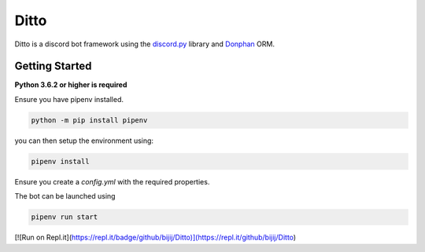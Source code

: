 Ditto
=====

Ditto is a discord bot framework using the `discord.py <https://github.com/rapptz/discord.py>`_ library and `Donphan <https://github.com/bijij/donphan>`_ ORM.

Getting Started
---------------

**Python 3.6.2 or higher is required**

Ensure you have pipenv installed.

.. code-block:: bash

    python -m pip install pipenv

you can then setup the environment using:

.. code-block:: bash

    pipenv install

Ensure you create a `config.yml` with the required properties.

The bot can be launched using

.. code-block:: bash

    pipenv run start

[![Run on Repl.it](https://repl.it/badge/github/bijij/Ditto)](https://repl.it/github/bijij/Ditto)